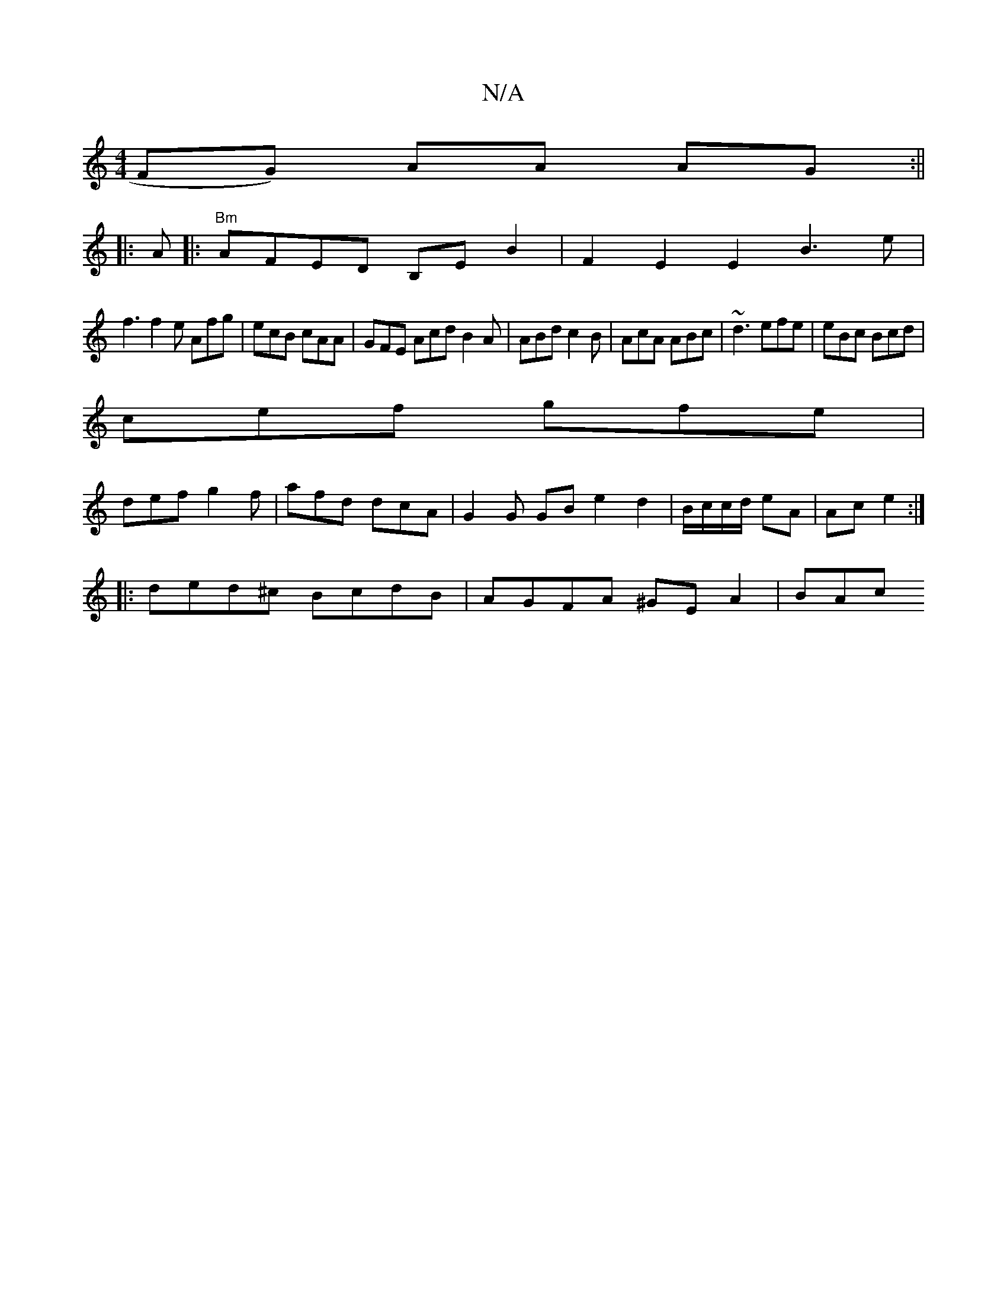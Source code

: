 X:1
T:N/A
M:4/4
R:N/A
K:Cmajor
FG) AA AG :||
|: A |: "Bm"AFED B,EB2|F2E2 E2B3e|
f3 f2 e Afg|ecB cAA|GFE Acd B2A|ABd c2B|AcA ABc|~d3 efe|eBc Bcd|
cef gfe|
def g2f|afd dcA|G2 G GB e2 d2|B/c/c/d/ eA|Ac e2:|
|:ded^c BcdB|AGFA ^GEA2|BAc